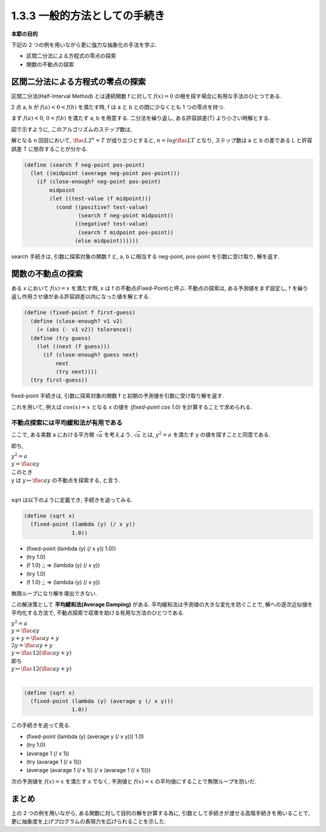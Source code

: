 1.3.3 一般的方法としての手続き
==========================================

**本節の目的**

下記の 2 つの例を用いながら更に強力な抽象化の手法を学ぶ.

- 区間二分法による方程式の零点の探索
- 関数の不動点の探索

==========================================
区間二分法による方程式の零点の探索
==========================================

区間二分法(Half-Interval Method) とは連続関数 f に対して :math:`f(x) = 0` の根を探す場合に有用な手法のひとつである.

2 点 a, b が :math:`f(a) < 0 < f(b)` を満たす時, f は a と b との間に少なくとも 1 つの零点を持つ.

.. image:: img/half-interval-method.png

まず :math:`f(a) < 0`, :math:`0 < f(b)` を満たす a, b を用意する. 
二分法を繰り返し, ある許容誤差(T) より小さい時解とする.

図で示すように, このアルゴリズムのステップ数は,

解となる n 回目において, :math:`\flac{L}{2^n} = T` が成り立つとすると, :math:`n = log \flac{L}{T}` となり, ステップ数は a と b の差である L と許容誤差 T に依存することが分かる.

.. sourcecode:: scheme
    
    (define (search f neg-point pos-point)
      (let ((midpoint (average neg-point pos-point)))
        (if (close-enough? neg-point pos-point)
            midpoint
            (let ((test-value (f midpoint)))
              (cond ((positive? test-value)
                     (search f neg-point midpoint))
                    ((negative? test-value)
                     (search f midpoint pos-point))
                    (else midpoint))))))

search 手続きは, 引数に探索対象の関数 f と, a, b に相当する neg-point, pos-point を引数に受け取り, 解を返す.

==========================================
関数の不動点の探索
==========================================

ある x において :math:`f(x) = x` を満たす時, x は f の不動点(Fixed-Point)と呼ぶ.
不動点の探索は, ある予測値をまず設定し, f を繰り返し作用させ値がある許容誤差以内になった値を解とする.

.. image:: img/fixed-point.png

.. sourcecode:: scheme

    (define (fixed-point f first-guess)
      (define (close-enough? v1 v2)
        (< (abs (- v1 v2)) tolerance))
      (define (try guess)
        (let ((next (f guess)))
          (if (close-enough? guess next)
              next
              (try next))))
      (try first-guess))

fixed-point 手続きは, 引数に探索対象の関数 f と初期の予測値を引数に受け取り解を返す.

これを用いて, 例えば :math:`cos(x) = x` となる x の値を `(fixed-point cos 1.0)` を計算することで求められる.

不動点探索には平均緩和法が有用である
---------------------------------------------------

ここで, ある実数 a における平方根 :math:`\sqrt{a}` を考えよう. :math:`\sqrt{a}` とは, :math:`y^2 = a` を満たす y の値を探すことと同意である.

即ち,

| :math:`y^2 = a`
| :math:`y = \flac{a}{y}`
| このとき
| y は :math:`y \mapsto \flac{a}{y}` の不動点を探索する, と言う.
| 
sqrt は以下のように定義でき, 手続きを追ってみる.

.. sourcecode:: scheme

    (define (sqrt x)
      (fixed-point (lambda (y) (/ x y))
                   1.0))

- (fixed-point (lambda (y) (/ x y)) 1.0))
- (try 1.0)
- (f 1.0) ;; => (lambda (y) (/ x y))
- (try 1.0)
- (f 1.0) ;; => (lambda (y) (/ x y))

無限ループになり解を導出できない.

この解決策として **平均緩和法(Average Damping)** がある. 
平均緩和法は予測値の大きな変化を防ぐことで, 解への逐次近似値を平均化する方法で,
不動点探索で収束を助ける有用な方法のひとつである. 

| :math:`y^2 = a`
| :math:`y = \flac{a}{y}`
| :math:`y + y = \flac{a}{y} + y`
| :math:`2y = \flac{a}{y} + y`
| :math:`y = \flac{1}{2}(\flac{a}{y} + y)`
| 即ち
| :math:`y \mapsto \flac{1}{2}(\flac{a}{y} + y)` 
| 

.. sourcecode:: scheme

    (define (sqrt x)
      (fixed-point (lambda (y) (average y (/ x y)))
                   1.0))

この手続きを追って見る.

- (fixed-point (lambda (y) (average y (/ x y))) 1.0)
- (try 1.0)
- (avarage 1 (/ x 1))
- (try (avarage 1 (/ x 1)))
- (average (avarage 1 (/ x 1)) (/ x (avarage 1 (/ x 1))))

次の予測値を :math:`f(x) = x` を満たす x でなく, 予測値と :math:`f(x) = x` の平均値にすることで無限ループを防いだ. 

==========
まとめ
==========

上の 2 つの例を用いながら, ある関数に対して目的の解を計算する為に, 引数として手続きが渡せる高階手続きを用いることで, 更に抽象度を上げプログラムの表現力を広げられることを示した.
